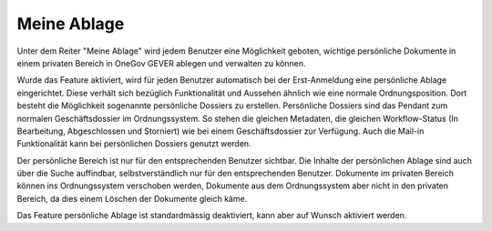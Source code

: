 Meine Ablage
============

Unter dem Reiter "Meine Ablage" wird jedem Benutzer eine Möglichkeit geboten,
wichtige persönliche Dokumente in einem privaten Bereich in OneGov GEVER
ablegen und verwalten zu können.

Wurde das Feature aktiviert, wird für jeden Benutzer automatisch bei der
Erst-Anmeldung eine persönliche Ablage eingerichtet. Diese verhält sich
bezüglich Funktionalität und Aussehen ähnlich wie eine normale
Ordnungsposition. Dort besteht die Möglichkeit sogenannte persönliche Dossiers
zu erstellen. Persönliche Dossiers sind das Pendant zum normalen
Geschäftsdossier im Ordnungssystem. So stehen die gleichen Metadaten, die
gleichen Workflow-Status (In Bearbeitung, Abgeschlossen und Storniert) wie bei
einem Geschäftsdossier zur Verfügung. Auch die Mail-in Funktionalität kann bei
persönlichen Dossiers genutzt werden.

|meine-ablage|


Der persönliche Bereich ist nur für den entsprechenden Benutzer sichtbar. Die
Inhalte der persönlichen Ablage sind auch über die Suche auffindbar,
selbstverständlich nur für den entsprechenden Benutzer. Dokumente im privaten
Bereich können ins Ordnungssystem verschoben werden, Dokumente aus dem
Ordnungssystem aber nicht in den privaten Bereich, da dies einem Löschen der
Dokumente gleich käme.

Das Feature persönliche Ablage ist standardmässig deaktiviert, kann aber auf
Wunsch aktiviert werden.

.. |meine-ablage| image:: _static/img/meine_ablage.png
